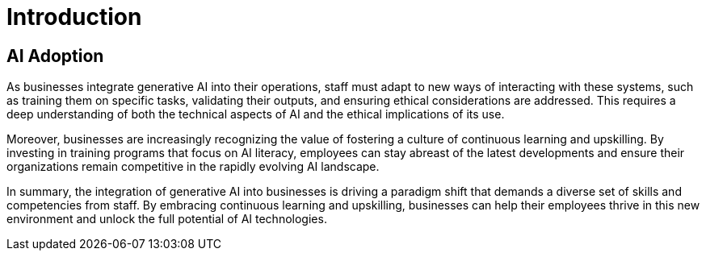 = Introduction

== AI Adoption

As businesses integrate generative AI into their operations, staff must adapt to new ways of interacting with these systems, such as training them on specific tasks, validating their outputs, and ensuring ethical considerations are addressed. This requires a deep understanding of both the technical aspects of AI and the ethical implications of its use.

Moreover, businesses are increasingly recognizing the value of fostering a culture of continuous learning and upskilling. By investing in training programs that focus on AI literacy, employees can stay abreast of the latest developments and ensure their organizations remain competitive in the rapidly evolving AI landscape.

In summary, the integration of generative AI into businesses is driving a paradigm shift that demands a diverse set of skills and competencies from staff. By embracing continuous learning and upskilling, businesses can help their employees thrive in this new environment and unlock the full potential of AI technologies.
